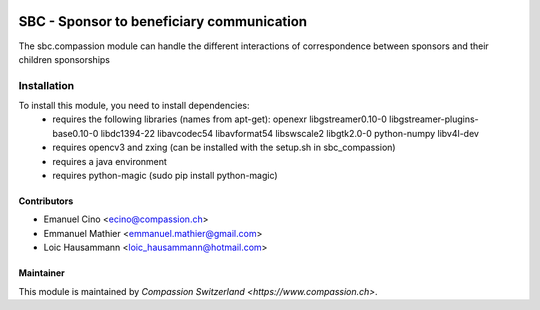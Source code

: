 .. image:: https://img.shields.io/badge/licence-AGPL--3-blue.svg
   :target: http://www.gnu.org/licenses/agpl-3.0-standalone.html
   :alt: License: AGPL-3

==========================================
SBC - Sponsor to beneficiary communication
==========================================
The sbc.compassion module can handle the different interactions of 
correspondence between sponsors and their children sponsorships

Installation
=============
To install this module, you need to install dependencies:
    * requires the following libraries (names from apt-get):
      openexr libgstreamer0.10-0 libgstreamer-plugins-base0.10-0
      libdc1394-22 libavcodec54 libavformat54 libswscale2
      libgtk2.0-0 python-numpy libv4l-dev
    * requires opencv3 and zxing (can be installed with the setup.sh
      in sbc_compassion)
    * requires a java environment
    * requires python-magic (sudo pip install python-magic)

Contributors
------------

* Emanuel Cino <ecino@compassion.ch>
* Emmanuel Mathier <emmanuel.mathier@gmail.com>
* Loic Hausammann <loic_hausammann@hotmail.com>

Maintainer
----------

This module is maintained by `Compassion Switzerland <https://www.compassion.ch>`.
